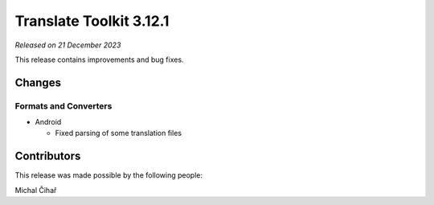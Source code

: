 Translate Toolkit 3.12.1
************************

*Released on 21 December 2023*

This release contains improvements and bug fixes.

Changes
=======

Formats and Converters
----------------------

- Android

  - Fixed parsing of some translation files

Contributors
============

This release was made possible by the following people:

Michal Čihař
